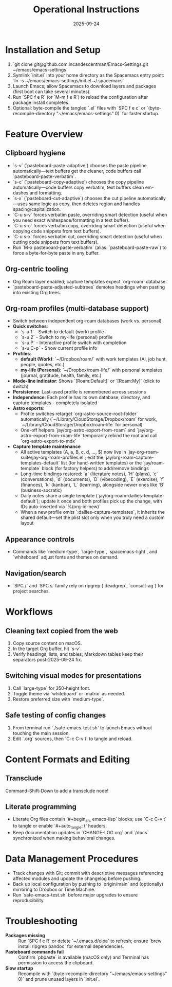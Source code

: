 #+TITLE: Operational Instructions
#+DATE: 2025-09-24
#+DESCRIPTION: How to install, use, and maintain the Emacs configuration.

* Installation and Setup
1. `git clone git@github.com:incandescentman/Emacs-Settings.git ~/emacs/emacs-settings`
2. Symlink `init.el` into your home directory as the Spacemacs entry point: `ln -s ~/emacs/emacs-settings/init.el ~/.spacemacs`
3. Launch Emacs; allow Spacemacs to download layers and packages (first boot can take several minutes).
4. Run `SPC f e R` (or `M-m f e R`) to reload the configuration after package install completes.
5. Optional: byte-compile the tangled `.el` files with `SPC f e c` or `(byte-recompile-directory "~/emacs/emacs-settings" 0)` for faster startup.

* Feature Overview
** Clipboard hygiene
- `s-v` (`pasteboard-paste-adaptive`) chooses the paste pipeline automatically—text buffers get the cleaner, code buffers call `pasteboard-paste-verbatim`.
- `s-c` (`pasteboard-copy-adaptive`) chooses the copy pipeline automatically—code buffers copy verbatim, text buffers clean em-dashes and formatting.
- `s-x` (`pasteboard-cut-adaptive`) chooses the cut pipeline automatically—uses same logic as copy, then deletes region and handles spacing/capitalization.
- `C-u s-v` forces verbatim paste, overriding smart detection (useful when you need exact whitespace/formatting in a text buffer).
- `C-u s-c` forces verbatim copy, overriding smart detection (useful when copying code snippets from text buffers).
- `C-u s-x` forces verbatim cut, overriding smart detection (useful when cutting code snippets from text buffers).
- Run `M-x pasteboard-paste-verbatim` (alias: `pasteboard-paste-raw`) to force a byte-for-byte paste in any buffer.
** Org-centric tooling
- Org Roam layer enabled; capture templates expect `org-roam` database.
- `pasteboard-paste-adjusted-subtrees` demotes headings when pasting into existing Org trees.
** Org-roam profiles (multi-database support)
- Switch between independent org-roam databases (work vs. personal)
- **Quick switches**:
  - `s-u 1` - Switch to default (work) profile
  - `s-u 2` - Switch to my-life (personal) profile
  - `s-u P` - Interactive profile switch with completion
  - `s-u C-p` - Show current profile info
- **Profiles**:
  - *default (Work)*: `~/Dropbox/roam/` with work templates (AI, job hunt, people, quotes, etc.)
  - *my-life (Personal)*: `~/Dropbox/roam-life/` with personal templates (journal, gratitude, health, family, etc.)
- **Mode-line indicator**: Shows `[Roam:Default]` or `[Roam:My]` (click to switch)
- **Persistence**: Last-used profile is remembered across sessions
- **Independence**: Each profile has its own database, directory, and capture templates - completely isolated
- **Astro exports**:
  - Profile switches retarget `org-astro-source-root-folder` automatically (`~/Library/CloudStorage/Dropbox/roam` for work, `~/Library/CloudStorage/Dropbox/roam-life` for personal)
  - One-off helpers `jay/org-astro-export-from-roam` and `jay/org-astro-export-from-roam-life` temporarily rebind the root and call `org-astro-export-to-mdx`
- **Capture template maintenance**
  - All active templates (A, a, B, c, d, …, $) now live in `jay-org-roam-suite/jay-org-roam-profiles.el`; edit the `jay/org-roam-capture-templates-default` list (for hand-written templates) or the `jay/roam-template` block (for factory helpers) to add/remove bindings
  - Long-time bindings restored: `a` (literature notes), `H` (plans), `c` (conversations), `d` (documents), `D` (vibecoding), `E` (exercise), `f` (finances), `k` (kanban), `L` (learning), alongside newer ones like `B` (business-socratic)
  - Daily notes share a single template (`jay/org-roam-dailies-template-default`); update it once and both profiles pick up the change, with IDs auto-inserted via `%(org-id-new)`
  - When a new profile omits `:dailies-capture-templates`, it inherits the shared default—set the plist slot only when you truly need a custom layout
** Appearance controls
- Commands like `medium-type`, `large-type`, `spacemacs-light`, and `whiteboard` adjust fonts and themes on demand.
** Navigation/search
- `SPC /` and `SPC s` family rely on ripgrep (`deadgrep`, `consult-ag`) for project searches.

* Workflows
** Cleaning text copied from the web
1. Copy source content on macOS.
2. In the target Org buffer, hit `s-v`.
3. Verify headings, lists, and tables; Markdown tables keep their separators post-2025-09-24 fix.
** Switching visual modes for presentations
1. Call `large-type` for 350-height font.
2. Toggle theme via `whiteboard` or `matrix` as needed.
3. Restore preferred size with `medium-type`.
** Safe testing of config changes
1. From terminal run `./safe-emacs-test.sh` to launch Emacs without touching the main session.
2. Edit `.org` sources, then `C-c C-v t` to tangle and reload.

* Content Formats and Editing
** Transclude
Command-Shift-Down to add a transclude node!
** Literate programming
- Literate Org files contain `#+begin_src emacs-lisp` blocks; use `C-c C-v t` to tangle or enable `#+auto_tangle: t` headers.
- Keep documentation updates in `CHANGE-LOG.org` and `/docs` synchronized when making behavioral changes.

* Data Management Procedures
- Track changes with Git; commit with descriptive messages referencing affected modules and update the changelog before pushing.
- Back up local configuration by pushing to `origin/main` and (optionally) mirroring to Dropbox or Time Machine.
- Run `safe-emacs-test.sh` before major upgrades to ensure reproducibility.

* Troubleshooting
- **Packages missing** :: Run `SPC f e R` or delete `~/.emacs.d/elpa` to refresh; ensure `brew install ripgrep pandoc` for external dependencies.
- **Pasteboard commands fail** :: Confirm `pbpaste` is available (macOS only) and Terminal has permission to access the clipboard.
- **Slow startup** :: Recompile with `(byte-recompile-directory "~/emacs/emacs-settings" 0)` and prune unused layers in `init.el`.
